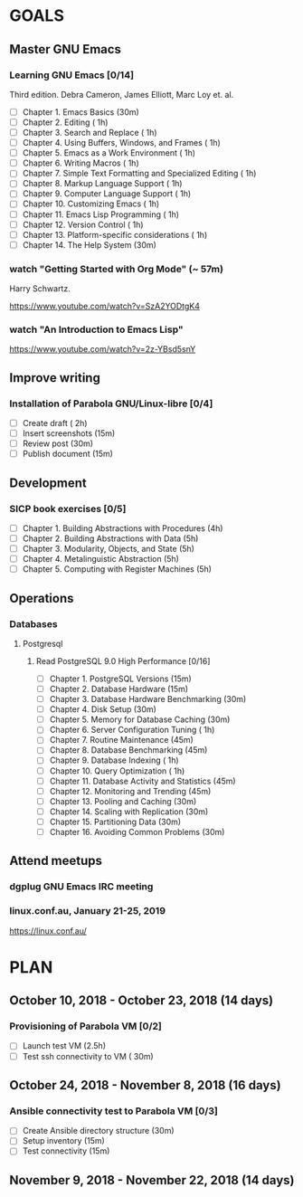 #+AUTHOR: Shakthi Kannan
#+EMAIL: author@shakthimaan.com
#+TAGS: read write dev ops event meeting # Need to be category
* GOALS
** Master GNU Emacs
*** Learning GNU Emacs [0/14]
   :PROPERTIES:
   :ESTIMATED: 13.0
   :ACTUAL:   
   :OWNER: mbuf 
   :ID: READ.1536571485
   :TASKID: READ.1536571485
   :END:
    Third edition.
    Debra Cameron, James Elliott, Marc Loy et. al.
   - [ ] Chapter  1. Emacs Basics                                   (30m)
   - [ ] Chapter  2. Editing                                        ( 1h)
   - [ ] Chapter  3. Search and Replace                             ( 1h)
   - [ ] Chapter  4. Using Buffers, Windows, and Frames             ( 1h)
   - [ ] Chapter  5. Emacs as a Work Environment                    ( 1h)
   - [ ] Chapter  6. Writing Macros                                 ( 1h)
   - [ ] Chapter  7. Simple Text Formatting and Specialized Editing ( 1h)
   - [ ] Chapter  8. Markup Language Support                        ( 1h)
   - [ ] Chapter  9. Computer Language Support                      ( 1h)
   - [ ] Chapter 10. Customizing Emacs                              ( 1h)
   - [ ] Chapter 11. Emacs Lisp Programming                         ( 1h)
   - [ ] Chapter 12. Version Control                                ( 1h)
   - [ ] Chapter 13. Platform-specific considerations               ( 1h)
   - [ ] Chapter 14. The Help System                                (30m)
*** watch "Getting Started with Org Mode" (~ 57m)
    Harry Schwartz.
   :PROPERTIES:
   :ESTIMATED: 1.0
   :ACTUAL:
   :OWNER: mbuf
   :ID: READ.1537806234
   :TASKID: READ.1537806234
   :END:
    https://www.youtube.com/watch?v=SzA2YODtgK4
*** watch "An Introduction to Emacs Lisp"
    :PROPERTIES:
    :ESTIMATED: 1.0
    :ACTUAL:
    :OWNER:    mbuf
    :ID:       READ.1537807752
    :TASKID:   READ.1537807752
    :END:
    https://www.youtube.com/watch?v=2z-YBsd5snY
** Improve writing
*** Installation of Parabola GNU/Linux-libre [0/4]
    :PROPERTIES:
    :ESTIMATED: 3.0
    :ACTUAL:
    :OWNER:    mbuf
    :ID:       WRITE.1537806377
    :TASKID:   WRITE.1537806377
    :END:
    - [ ] Create draft       ( 2h)
    - [ ] Insert screenshots (15m)
    - [ ] Review post        (30m)
    - [ ] Publish document   (15m)
** Development
*** SICP book exercises [0/5]
    :PROPERTIES:
    :ESTIMATED: 24.0
    :ACTUAL:
    :OWNER:    mbuf
    :ID:       DEV.1537806718
    :TASKID:   DEV.1537806718
    :END:
    - [ ] Chapter 1. Building Abstractions with Procedures (4h)
    - [ ] Chapter 2. Building Abstractions with Data       (5h)
    - [ ] Chapter 3. Modularity, Objects, and State        (5h)
    - [ ] Chapter 4. Metalinguistic Abstraction            (5h)
    - [ ] Chapter 5. Computing with Register Machines      (5h)
** Operations
*** Databases
**** Postgresql
***** Read PostgreSQL 9.0 High Performance [0/16]
      :PROPERTIES:
      :ESTIMATED: 10.0
      :ACTUAL:
      :OWNER:    mbuf
      :ID:       READ.1537808006
      :TASKID:   READ.1537808006
      :END:
      - [ ] Chapter  1. PostgreSQL Versions              (15m)
      - [ ] Chapter  2. Database Hardware                (15m)
      - [ ] Chapter  3. Database Hardware Benchmarking   (30m)
      - [ ] Chapter  4. Disk Setup                       (30m)
      - [ ] Chapter  5. Memory for Database Caching      (30m)
      - [ ] Chapter  6. Server Configuration Tuning      ( 1h)
      - [ ] Chapter  7. Routine Maintenance              (45m)
      - [ ] Chapter  8. Database Benchmarking            (45m)
      - [ ] Chapter  9. Database Indexing                ( 1h)
      - [ ] Chapter 10. Query Optimization               ( 1h)
      - [ ] Chapter 11. Database Activity and Statistics (45m)
      - [ ] Chapter 12. Monitoring and Trending          (45m)
      - [ ] Chapter 13. Pooling and Caching              (30m)
      - [ ] Chapter 14. Scaling with Replication         (30m)
      - [ ] Chapter 15. Partitioning Data                (30m)
      - [ ] Chapter 16. Avoiding Common Problems         (30m)

** Attend meetups
*** dgplug GNU Emacs IRC meeting
    :PROPERTIES:
    :ESTIMATED: 2.0
    :ACTUAL:
    :OWNER:    mbuf
    :ID:       EVENT.1537807431
    :TASKID:   EVENT.1537807431
    :END:
*** linux.conf.au, January 21-25, 2019
    :PROPERTIES:
    :ESTIMATED: 30.0
    :ACTUAL:
    :OWNER:    mbuf
    :ID:       EVENT.1537808409
    :TASKID:   EVENT.1537808409
    :END:
    https://linux.conf.au/
* PLAN
** October   10, 2018 - October  23, 2018 (14 days)
   :PROPERTIES:
   :wpd-mbuf: 2
   :END:
*** Provisioning of Parabola VM [0/2]
    :PROPERTIES:
    :ESTIMATED: 3.0
    :ACTUAL:
    :OWNER:    mbuf
    :ID:       OPS.1537806791
    :TASKID:   OPS.1537806791
    :END:
    - [ ] Launch test VM              (2.5h)
    - [ ] Test ssh connectivity to VM ( 30m)
** October   24, 2018 - November  8, 2018 (16 days)
   :PROPERTIES:
   :wpd-mbuf: 3
   :END:
*** Ansible connectivity test to Parabola VM [0/3]
    :PROPERTIES:
    :ESTIMATED: 1.0
    :ACTUAL:
    :OWNER:    mbuf
    :ID:       OPS.1537806847
    :TASKID:   OPS.1537806847
    :END:
    - [ ] Create Ansible directory structure (30m)
    - [ ] Setup inventory                    (15m)
    - [ ] Test connectivity                  (15m)
** November   9, 2018 - November 22, 2018 (14 days)
   :PROPERTIES:
   :wpd-mbuf: 4
   :END:

